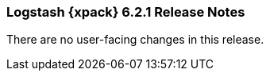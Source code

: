 [role="xpack"]
[[xls-6.2.1]]
=== Logstash {xpack} 6.2.1 Release Notes

There are no user-facing changes in this release.

